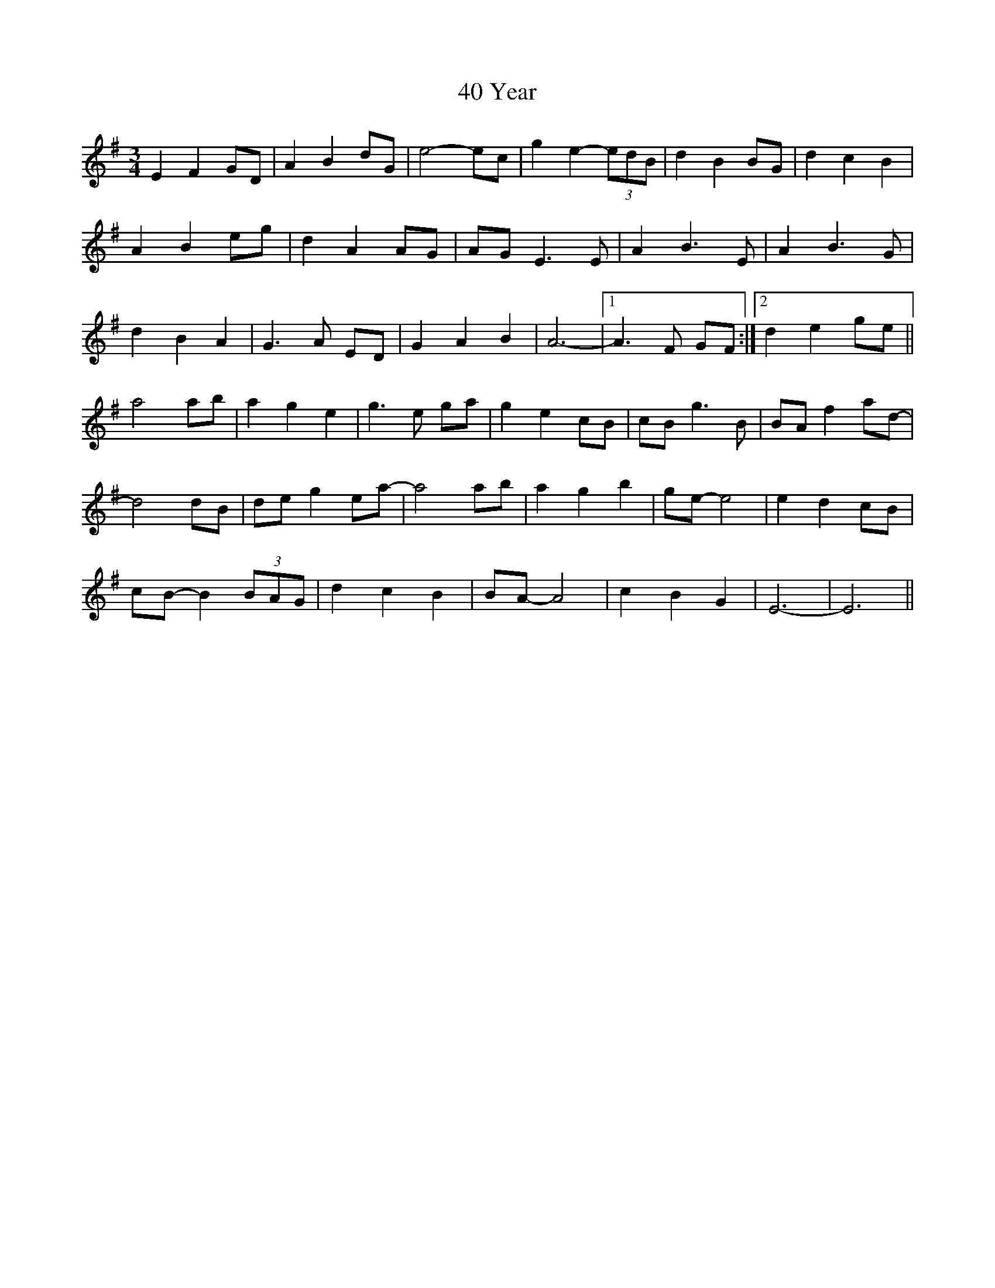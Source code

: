 X: 53
T: 40 Year
R: waltz
M: 3/4
K: Eminor
E2F2GD|A2B2dG|e4- ec|g2e2- (3edB|d2B2BG|d2c2B2|
A2B2eg|d2A2AG|AG E3E|A2B3E|A2B3G|
d2B2A2|G3A ED|G2A2B2|A6-|1 A3F GF:|2 d2e2ge||
a4ab|a2g2e2|g3e ga|g2e2cB|cBg3B|BAf2ad-|
d4dB|deg2ea-|a4ab|a2g2b2|ge- e4|e2d2cB|
cB- B2 (3BAG|d2c2B2|BA- A4|c2B2G2|E6-|E6||

